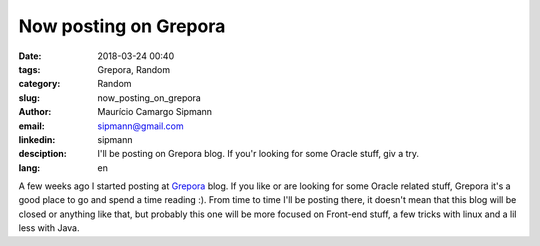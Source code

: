 Now posting on Grepora
##########################

:date: 2018-03-24 00:40
:tags: Grepora, Random
:category: Random
:slug: now_posting_on_grepora
:author: Maurício Camargo Sipmann
:email:  sipmann@gmail.com
:linkedin: sipmann
:desciption: I'll be posting on Grepora blog. If you'r looking for some Oracle stuff, giv a try.
:lang: en

A few weeks ago I started posting at `Grepora <https://grepora.com/blog/>`_ blog. If you like or are looking for some Oracle related stuff, Grepora it's a good place to go and spend a time reading :). From time to time I'll be posting there, it doesn't mean that this blog will be closed or anything like that, but probably this one will be more focused on Front-end stuff, a few tricks with linux and a lil less with Java.
